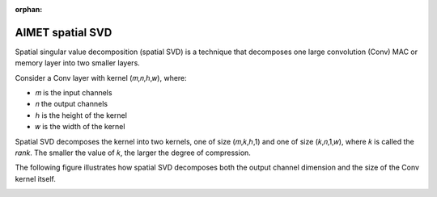 :orphan:

.. _ug-spatial-svd:

#################
AIMET spatial SVD
#################

Spatial singular value decomposition (spatial SVD) is a technique that decomposes one large convolution (Conv) MAC or memory layer into two smaller layers.

Consider a Conv layer with kernel (𝑚,𝑛,ℎ,𝑤), where:

- 𝑚 is the input channels
- 𝑛 the output channels
- ℎ is the height of the kernel
- 𝑤 is the width of the kernel 
  
Spatial SVD decomposes the kernel into two kernels, one of size (𝑚,𝑘,ℎ,1) and one of size (𝑘,𝑛,1,𝑤), where 𝑘 is called the `rank`. The smaller the value of 𝑘, the larger the degree of compression.

The following figure illustrates how spatial SVD decomposes both the output channel dimension and the size of the Conv kernel itself. 

.. image:: ../images/spatial_svd.png
    :width: 900px
